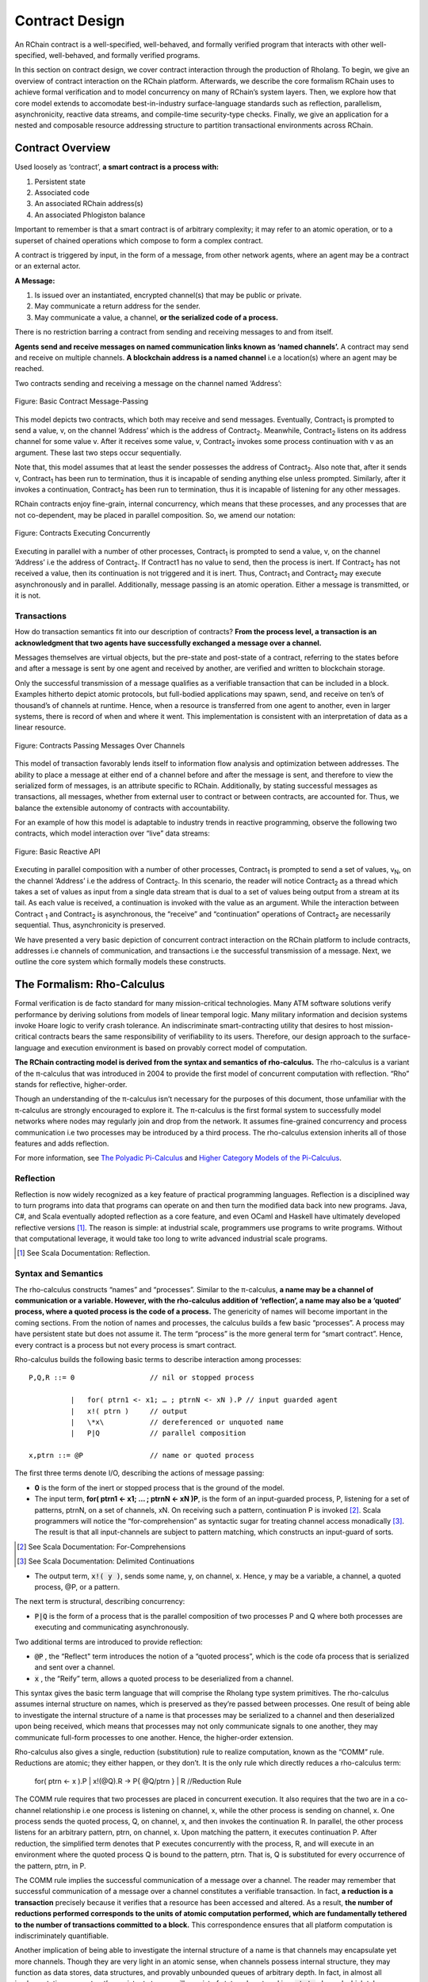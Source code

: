 .. _contract-design:

******************************************************************
Contract Design
******************************************************************

An RChain contract is a well-specified, well-behaved, and formally verified program that interacts with other well-specified, well-behaved, and formally verified programs.

In this section on contract design, we cover contract interaction through the production of Rholang. To begin, we give an overview of contract interaction on the RChain platform. Afterwards, we describe the core formalism RChain uses to achieve formal verification and to model concurrency on many of RChain’s system layers. Then, we explore how that core model extends to accomodate best-in-industry surface-language standards such as reflection, parallelism, asynchronicity, reactive data streams, and compile-time security-type checks. Finally, we give an application for a nested and composable resource addressing structure to partition transactional environments across RChain.

Contract Overview
======================================================================================
Used loosely as ‘contract’, **a smart contract is a process with:**

1. Persistent state
2. Associated code
3. An associated RChain address(s)
4. An associated Phlogiston balance

Important to remember is that a smart contract is of arbitrary complexity; it may refer to an atomic operation, or to a superset of chained operations which compose to form a complex contract.

A contract is triggered by input, in the form of a message, from other network agents, where an agent may be a contract or an external actor.

**A Message:**

1. Is issued over an instantiated, encrypted channel(s) that may be public or private.
2. May communicate a return address for the sender.
3. May communicate a value, a channel, **or the serialized code of a process.**

There is no restriction barring a contract from sending and receiving messages to and from itself.

**Agents send and receive messages on named communication links known as ‘named channels’.** A contract may send and receive on multiple channels. **A blockchain address is a named channel** i.e a location(s) where an agent may be reached.

Two contracts sending and receiving a message on the channel named ‘Address’:


.. figure:: ../img/57444266.png
   :height: 170
   :width: 844
   :align: center
   :scale: 80

   Figure: Basic Contract Message-Passing


This model depicts two contracts, which both may receive and send messages. Eventually, Contract\ :sub:`1` is prompted to send a value, v, on the channel ‘Address’ which is the address of Contract\ :sub:`2`. Meanwhile, Contract\ :sub:`2` listens on its address channel for some value v. After it receives some value, v, Contract\ :sub:`2` invokes some process continuation with v as an argument. These last two steps occur sequentially.

Note that, this model assumes that at least the sender possesses the address of Contract\ :sub:`2`. Also note that, after it sends v, Contract\ :sub:`1` has been run to termination, thus it is incapable of sending anything else unless prompted. Similarly, after it invokes a continuation, Contract\ :sub:`2` has been run to termination, thus it is incapable of listening for any other messages.

RChain contracts enjoy fine-grain, internal concurrency, which means that these processes, and any processes that are not co-dependent, may be placed in parallel composition. So, we amend our notation:


.. figure:: ../img/82846984.png
   :align: center
   :width: 926
   :height: 124
   :scale: 80

   Figure: Contracts Executing Concurrently


Executing in parallel with a number of other processes, Contract\ :sub:`1` is prompted to send a value, v, on the channel ‘Address’ i.e the address of Contract\ :sub:`2`. If Contract1 has no value to send, then the process is inert. If Contract\ :sub:`2` has not received a value, then its continuation is not triggered and it is inert. Thus, Contract\ :sub:`1` and Contract\ :sub:`2` may execute asynchronously and in parallel. Additionally, message passing is an atomic operation. Either a message is transmitted, or it is not.

Transactions
-------------------------------------------------------------

How do transaction semantics fit into our description of contracts? **From the process level, a transaction is an acknowledgment that two agents have successfully exchanged a message over a channel.**

Messages themselves are virtual objects, but the pre-state and post-state of a contract, referring to the states before and after a message is sent by one agent and received by another, are verified and written to blockchain storage.

Only the successful transmission of a message qualifies as a verifiable transaction that can be included in a block. Examples hitherto depict atomic protocols, but full-bodied applications may spawn, send, and receive on ten’s of thousand’s of channels at runtime. Hence, when a resource is transferred from one agent to another, even in larger systems, there is record of when and where it went. This implementation is consistent with an interpretation of data as a linear resource.


.. figure:: ../img/10156345.png
   :align: center
   :width: 918
   :height: 460
   :scale: 80

   Figure: Contracts Passing Messages Over Channels


This model of transaction favorably lends itself to information flow analysis and optimization between addresses. The ability to place a message at either end of a channel before and after the message is sent, and therefore to view the serialized form of messages, is an attribute specific to RChain. Additionally, by stating successful messages as transactions, all messages, whether from external user to contract or between contracts, are accounted for. Thus, we balance the extensible autonomy of contracts with accountability.

For an example of how this model is adaptable to industry trends in reactive programming, observe the following two contracts, which model interaction over “live” data streams:


.. figure:: ../img/21300107.png
   :width: 1014
   :height: 142
   :align: center
   :scale: 50

   Figure: Basic Reactive API


Executing in parallel composition with a number of other processes, Contract\ :sub:`1` is prompted to send a set of  values, v\ :sub:`N`, on the channel ‘Address’ i.e the address of Contract\ :sub:`2`. In this scenario, the reader will notice Contract\ :sub:`2` as a thread which takes a set of values as input from a single data stream that is dual to a set of values being output from a stream at its tail. As each value is received, a continuation is invoked with the value as an argument. While the interaction between Contract\  :sub:`1` and Contract\ :sub:`2` is asynchronous, the “receive” and “continuation” operations of Contract\ :sub:`2` are necessarily sequential. Thus, asynchronicity is preserved.

We have presented a very basic depiction of concurrent contract interaction on the RChain platform to include contracts, addresses i.e channels of communication, and transactions i.e the successful transmission of a message. Next, we outline the core system which formally models these constructs.

The Formalism: Rho-Calculus
=================================================================

Formal verification is de facto standard for many mission-critical technologies. Many ATM software solutions verify performance by deriving solutions from models of linear temporal logic. Many military information and decision systems invoke Hoare logic to verify crash tolerance. An indiscriminate smart-contracting utility that desires to host mission-critical contracts bears the same responsibility of verifiability to its users. Therefore, our design approach to the surface-language and execution environment is based on provably correct model of computation.

**The RChain contracting model is derived from the syntax and semantics of rho-calculus.** The rho-calculus is a variant of the π-calculus that was introduced in 2004 to provide the first model of concurrent computation with reflection. “Rho” stands for reflective, higher-order.

Though an understanding of the π-calculus isn’t necessary for the purposes of this document, those unfamiliar with the π-calculus are strongly encouraged to explore it. The π-calculus is the first formal system to successfully model networks where nodes may regularly join and drop from the network. It assumes fine-grained concurrency and process communication i.e two processes may be introduced by a third process. The rho-calculus extension inherits all of those features and adds reflection.

For more information, see `The Polyadic Pi-Calculus`_ and `Higher Category Models of the Pi-Calculus`_.

.. _The Polyadic Pi-Calculus: http://www.lfcs.inf.ed.ac.uk/reports/91/ECS-LFCS-91-180/
.. _Higher Category Models of the Pi-Calculus: https://arxiv.org/abs/1504.04311

Reflection
-----------------------------------------------------------------------

Reflection is now widely recognized as a key feature of practical programming languages. Reflection is a disciplined way to turn programs into data that programs can operate on and then turn the modified data back into new programs. Java, C#, and Scala eventually adopted reflection as a core feature, and even OCaml and Haskell have ultimately developed reflective versions [#]_. The reason is simple: at industrial scale, programmers use programs to write programs. Without that computational leverage, it would take too long to write advanced industrial scale programs.

.. [#] See Scala Documentation: Reflection.

Syntax and Semantics
--------------------------------------------------------------------------
The rho-calculus constructs “names” and “processes”. Similar to the π-calculus, **a name may be a channel of communication or a variable. However, with the rho-calculus addition of ‘reflection’, a name may also be a ‘quoted’ process, where a quoted process is the code of a process.** The genericity of names will become important in the coming sections.
From the notion of names and processes, the calculus builds a few basic “processes”. A process may have persistent state but does not assume it. The term “process” is the more general term for “smart contract”. Hence, every contract is a process but not every process is smart contract.

Rho-calculus builds the following basic terms to describe interaction among processes:

::

  P,Q,R ::= 0                  // nil or stopped process

            |   for( ptrn1 <- x1; … ; ptrnN <- xN ).P // input guarded agent
            |   x!( ptrn )     // output
            |   \*x\           // dereferenced or unquoted name
            |   P|Q            // parallel composition

  x,ptrn ::= @P                // name or quoted process


The first three terms denote I/O, describing the actions of message passing:

* **0** is the form of the inert or stopped process that is the ground of the model.

* The input term, **for( ptrn1 <- x1; … ; ptrnN <- xN )P**, is the form of an input-guarded process, P, listening for a set of patterns, ptrnN, on a set of channels, xN. On receiving such a pattern, continuation P is invoked [#]_. Scala programmers will notice the “for-comprehension” as syntactic sugar for treating channel access monadically [#]_. The result is that all input-channels are subject to pattern matching, which constructs an input-guard of sorts.

.. [#] See Scala Documentation: For-Comprehensions
.. [#] See Scala Documentation: Delimited Continuations

* The output term, :code:`x!( y )`, sends some name, y, on channel, x. Hence, y may be a variable, a channel, a quoted process, @P, or a pattern.

The next term is structural, describing concurrency:

* :code:`P|Q` is the form of a process that is the parallel composition of two processes P and Q where both processes are executing and communicating asynchronously.

Two additional terms are introduced to provide reflection:

* :code:`@P` , the “Reflect" term introduces the notion of a “quoted process”, which is the code ofa process that is serialized and sent over a channel.

* :code:`x` , the “Reify” term, allows a quoted process to be deserialized from a channel.

This syntax gives the basic term language that will comprise the Rholang  type system primitives.
The rho-calculus assumes internal structure on names, which  is preserved as they’re passed between processes. One result of being able to investigate the internal structure of a name is that processes may be serialized to a channel and then deserialized upon being received, which means that processes may not only communicate signals to one another, they may communicate full-form processes to one another. Hence, the higher-order extension.

Rho-calculus also gives a single, reduction (substitution) rule to realize computation, known as the “COMM” rule. Reductions are atomic; they either happen, or they don’t. It is the only rule which directly reduces a rho-calculus term:

  for( ptrn <- x ).P | x!(@Q).R -> P{ @Q/ptrn } | R //Reduction Rule

The COMM rule requires that two processes are placed in concurrent execution. It also requires that the two are in a co-channel relationship i.e one process is listening on channel, x, while the other process is sending on channel, x.
One process sends the quoted process, Q, on channel, x, and then invokes the continuation R. In parallel, the other process listens for an arbitrary pattern, ptrn, on channel, x. Upon matching the pattern, it executes continuation P. After reduction, the simplified term denotes that P executes concurrently with the process, R, and will execute in an environment where the quoted process Q is bound to the pattern, ptrn. That is, Q is substituted for every occurrence of the pattern, ptrn,  in P.

The COMM rule implies the successful communication of a message over a channel. The reader may remember that successful communication of a message over a channel constitutes a verifiable transaction. In fact, **a reduction is a transaction** precisely because it verifies that a resource has been accessed and altered. As a result, **the number of reductions performed corresponds to the units of atomic computation performed, which are fundamentally tethered to the number of transactions committed to a block.** This correspondence ensures that all platform computation is indiscriminately quantifiable.

Another implication of being able to investigate the internal structure of a name is that channels may encapsulate yet more channels. Though they are very light in an atomic sense, when channels possess internal structure, they may function as data stores, data structures, and provably unbounded queues of arbitrary depth. In fact, in almost all implementations, a contract’s persistent storage will consist of state value stored in a :code:`state` channel which takes requests to :code:`set` and :code:`get` a :code:`newValue`. We will demonstrate the wide-sweeping implications of internal structure on channels in the section on namespaces. For further details, see `A Reflective Higher-Order Calculus`_ and `Namespace Logic - A Logic for a Reflective Higher-Order Calculus`_.

.. _A Reflective Higher-Order Calculus: http://www.sciencedirect.com/science/article/pii/S1571066105051893
.. _Namespace Logic - A Logic for a Reflective Higher-Order Calculus: http://citeseerx.ist.psu.edu/viewdoc/summary?doi=10.1.1.95.9601

Behavioral Types
----------------------------------------------------

A behavioral type is a property of an object that binds it to a discrete range of action patterns. Behavioral types constrain not only the structure of input and output, but **the permitted order of inputs and outputs among communicating and (possibly) concurrent processes under varying conditions.**

Behavioral types are specific to the mobile process calculi particularly because of the non-determinism the mobile calculi introduce and accommodate. More specifically, a concurrent model may introduce multiple scenarios under which data may be accessed, yet possess no knowledge as to the sequence in which those scenarios occur. Data may be shareable at a certain stage of a protocol but not in a subsequent stage. In that sense, resource competition is problematic; if a system does not respect precise sharing constraints on objects, mutations may result. Therefore we require that network resources are used according to a strict discipline which describes and specifies sets of processes that demonstrate a similar, “safe” behavior.

The Rholang behavioral type system will iteratively decorate terms with modal logical operators, which are propositions about the behavior of those terms. Ultimately properties data information flow, resource access, will be concretized in a type system that can be checked at compile-time.

The behavioral type systems Rholang will support make it possible to evaluate collections of contracts against how their code is shaped and how it behaves. As such, Rholang contracts elevate semantics to a type-level vantage point, where we are able to scope how entire protocols can safely interface.

In their seminal paper, `Logic as a Distributive Law`_, Mike Stay & Gregory Meredith, develop an algorithm to iteratively generate a spatial-behavioral logic from any monadic data structure.

.. _Logic as a Distributive Law: https://arxiv.org/pdf/1610.02247v3.pdf

Significance
=================================================

This model has been peer reviewed multiple times over the last ten years. Prototypes demonstrating its soundness have been available for nearly a decade. The minimal rho-calculus syntax expresses six primitives - far fewer than found in Solidity, Ethereum’s smart contracting language, yet the model is far more expressive than Solidity. In particular, Solidity-based smart contracts do not enjoy internal concurrency, while Rholang-based contracts assume it.

To summarize, the rho-calculus formalism is the first computational model to:

1. Realize maximal code mobility via ‘reflection’, which permits full-form, quoted processes to be passed as first-class-citizens to other network processes.

2. Lend a framework to mathematically verify the behavior of reflective, communicating processes and fundamentally concurrent systems of dynamic network topology.

3. Denote a fully scalable design which naturally accommodates industry trends in structural pattern matching, process continuation, Reactive API’s, parallelism, asynchronicity, and behavioral types.

RhoLang - A Concurrent Blockchain Language
=========================================================

Rholang is a fully featured, general purpose, Turing complete programming
language built from the rho-calculus. It is a behaviorally typed, **r**-eflective,
**h**-igher **o**-rder process language and the official smart contracting language
of RChain. It’s purpose is to concretize fine-grained, programmatic concurrency.

Necessarily, the language is concurrency-oriented, with a focus on message-passing through input-guarded channels. Channels are statically typed and can be used as single message-pipes, streams, or data stores. Similar to typed functional languages, Rholang will support immutable data structures.

To get a taste of Rholang, here’s a contract named :code:`Cell` that holds a value and allows clients to get and set it:

.. code-block:: none

   contract Cell( get, set, state ) = {
     select {
       case rtn <- get; v <- state => {
         rtn!( *v ) | state!( *v ) | Cell( get, set, state )
       }

       case newValue <- set; v <- state => {
         state!( *newValue ) | Cell( get, set, state )
       }
     }
   }

This contract takes a channel for :code:`get` requests, a channel for :code:`set` requests, and a :code:`state` channel where we will hold a the data resource. It waits on the :code:`get` and :code:`set` channels for client requests. Client requests are pattern matched via :code:`case` class [#]_.

.. [#] See Scala Documentation: Case Classes

Upon receiving a request, the contract joins :code:`;` an incoming client with a request against the :code:`state` channel. This join does two things. Firstly, it removes the internal :code:`state` from access while this, in turn, sequentializes :code:`get` and :code:`set` actions, so that they are always operating against a single consistent copy of the resource - simultaneously providing a data resource synchronization mechanism and a memory of accesses and updates against the :code:`state`.

In the case of :code:`get`, a request comes in with a :code:`rtn` address where the value, :code:`v`, in :code:`state` will be sent. Since :code:`v` has been taken from the :code:`state` channel, it is put back, and the :code:`Cell` behavior is recursively invoked.

In the case of :code:`set`, a request comes in with a :code:`newValue`, which is published to the :code:`state` channel (the old value having been stolen by the join). Meanwhile, the :code:`Cell` behavior is recursively invoked.

Confirmed by :code:`select`, only one of the threads in :code:`Cell` can respond to the client request. It’s a race, and the losing thread, be it getter or setter, is killed. This way, when the recursive invocation of :code:`Cell` is called, the losing thread is not hanging around, yet the new :code:`Cell` process is still able to respond to either type of client request.

For a more complete historical narrative leading up to Rholang, see `Mobile Process Calculi for Programming the Blockchain`_.

.. _Mobile Process Calculi for Programming the Blockchain: https://docs.google.com/document/d/1lAbB_ssUvUkJ1D6_16WEp4FzsH0poEqZYCi-FBKanuY
